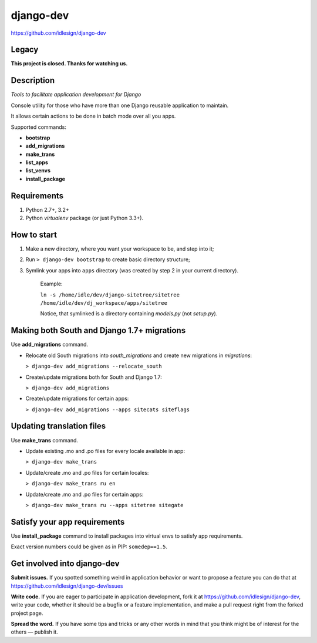 django-dev
==========
https://github.com/idlesign/django-dev

.. image:: https://img.shields.io/pypi/v/django-dev.svg
    :target: https://pypi.python.org/pypi/django-dev

.. image:: https://img.shields.io/pypi/dm/django-dev.svg
    :target: https://pypi.python.org/pypi/django-dev

.. image:: https://img.shields.io/pypi/l/django-dev.svg
    :target: https://pypi.python.org/pypi/django-dev


Legacy
------
**This project is closed. Thanks for watching us.**


Description
-----------

*Tools to facilitate application development for Django*

Console utility for those who have more than one Django reusable application to maintain.

It allows certain actions to be done in batch mode over all you apps.


Supported commands:

* **bootstrap**

* **add_migrations**

* **make_trans**

* **list_apps**

* **list_venvs**

* **install_package**



Requirements
------------

1. Python 2.7+, 3.2+
2. Python `virtualenv` package (or just Python 3.3+).


How to start
------------

1. Make a new directory, where you want your workspace to be, and step into it;

2. Run ``> django-dev bootstrap`` to create basic directory structure;

3. Symlink your apps into ``apps`` directory (was created by step 2 in your current directory).

    Example:

    ``ln -s /home/idle/dev/django-sitetree/sitetree /home/idle/dev/dj_workspace/apps/sitetree``

    Notice, that symlinked is a directory containing *models.py* (not *setup.py*).



Making both South and Django 1.7+ migrations
--------------------------------------------

Use **add_migrations** command.

* Relocate old South migrations into *south_migrations* and create new migrations in *migrations*:

  ``> django-dev add_migrations --relocate_south``

* Create/update migrations both for South and Django 1.7:

  ``> django-dev add_migrations``

* Create/update migrations for certain apps:

  ``> django-dev add_migrations --apps sitecats siteflags``



Updating translation files
--------------------------

Use **make_trans** command.

* Update existing .mo and .po files for every locale available in app:

  ``> django-dev make_trans``

* Update/create .mo and .po files for certain locales:

  ``> django-dev make_trans ru en``

* Update/create .mo and .po files for certain apps:

  ``> django-dev make_trans ru --apps sitetree sitegate``



Satisfy your app requirements
-----------------------------

Use **install_package** command to install packages into virtual envs to satisfy app requirements.

Exact version numbers could be given as in PIP: ``somedep==1.5``.



Get involved into django-dev
----------------------------

**Submit issues.** If you spotted something weird in application behavior or want to propose a feature you can do that at https://github.com/idlesign/django-dev/issues

**Write code.** If you are eager to participate in application development, fork it at https://github.com/idlesign/django-dev, write your code,
whether it should be a bugfix or a feature implementation, and make a pull request right from the forked project page.

**Spread the word.** If you have some tips and tricks or any other words in mind that you think might be of interest for the others — publish it.
